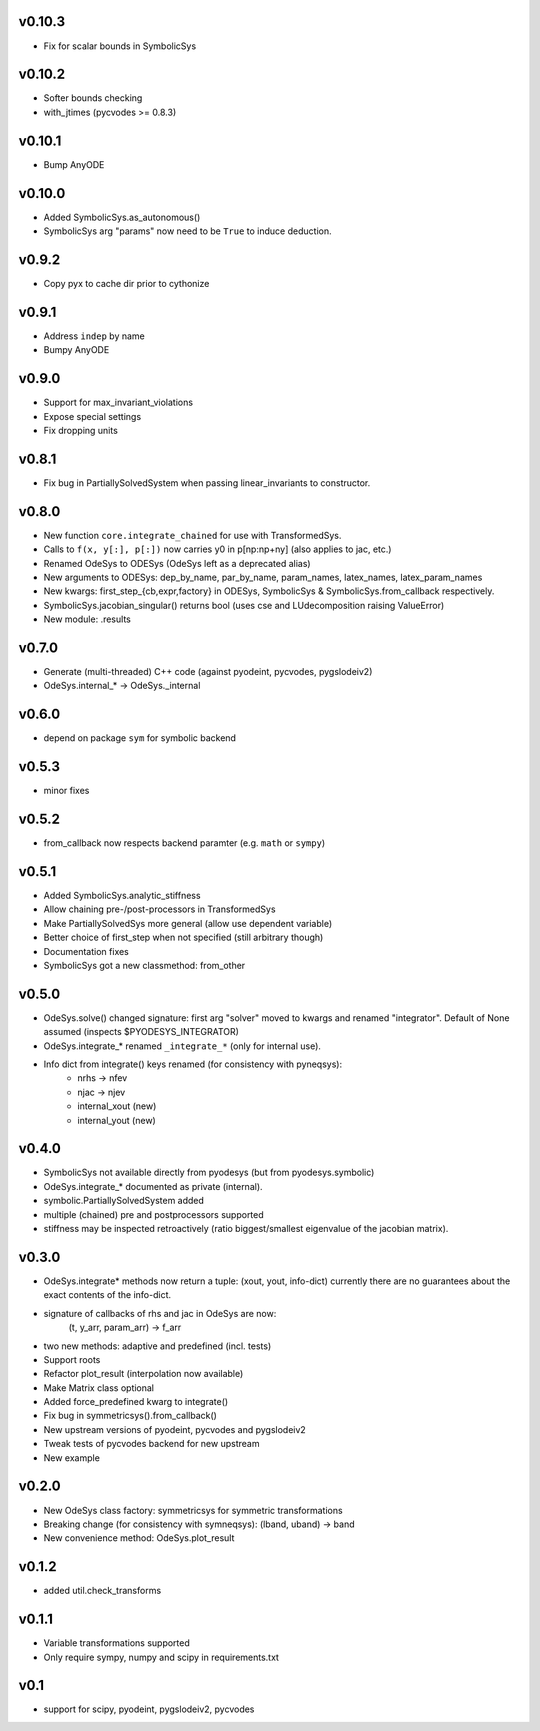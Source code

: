 v0.10.3
=======
- Fix for scalar bounds in SymbolicSys
  
v0.10.2
=======
- Softer bounds checking
- with_jtimes (pycvodes >= 0.8.3)

v0.10.1
=======
- Bump AnyODE

v0.10.0
=======
- Added SymbolicSys.as_autonomous()
- SymbolicSys arg "params" now need to be ``True`` to induce deduction.

v0.9.2
======
- Copy pyx to cache dir prior to cythonize

v0.9.1
======
- Address ``indep`` by name
- Bumpy AnyODE

v0.9.0
======
- Support for max_invariant_violations
- Expose special settings
- Fix dropping units

v0.8.1
======
- Fix bug in PartiallySolvedSystem when passing linear_invariants to constructor.

v0.8.0
======
- New function ``core.integrate_chained`` for use with TransformedSys.
- Calls to ``f(x, y[:], p[:])`` now carries y0 in p[np:np+ny] (also applies to jac, etc.)
- Renamed OdeSys to ODESys (OdeSys left as a deprecated alias)
- New arguments to ODESys: dep_by_name, par_by_name, param_names, latex_names, latex_param_names
- New kwargs: first_step_{cb,expr,factory} in ODESys, SymbolicSys & SymbolicSys.from_callback respectively.
- SymbolicSys.jacobian_singular() returns bool (uses cse and LUdecomposition raising ValueError)
- New module: .results

v0.7.0
======
- Generate (multi-threaded) C++ code (against pyodeint, pycvodes, pygslodeiv2)
- OdeSys.internal_* -> OdeSys._internal

v0.6.0
======
- depend on package ``sym`` for symbolic backend

v0.5.3
======
- minor fixes

v0.5.2
======
- from_callback now respects backend paramter (e.g. ``math`` or ``sympy``)

v0.5.1
======
- Added SymbolicSys.analytic_stiffness
- Allow chaining pre-/post-processors in TransformedSys
- Make PartiallySolvedSys more general (allow use dependent variable)
- Better choice of first_step when not specified (still arbitrary though)
- Documentation fixes
- SymbolicSys got a new classmethod: from_other

v0.5.0
======
- OdeSys.solve() changed signature: first arg "solver" moved to kwargs and
  renamed "integrator". Default of None assumed (inspects $PYODESYS_INTEGRATOR)
- OdeSys.integrate_* renamed ``_integrate_*`` (only for internal use).
- Info dict from integrate() keys renamed (for consistency with pyneqsys):
    - nrhs -> nfev
    - njac -> njev
    - internal_xout (new)
    - internal_yout (new)

v0.4.0
======
- SymbolicSys not available directly from pyodesys (but from pyodesys.symbolic)
- OdeSys.integrate_* documented as private (internal).
- symbolic.PartiallySolvedSystem added
- multiple (chained) pre and postprocessors supported
- stiffness may be inspected retroactively (ratio biggest/smallest eigenvalue 
  of the jacobian matrix).

v0.3.0
======
- OdeSys.integrate* methods now return a tuple: (xout, yout, info-dict)
  currently there are no guarantees about the exact contents of the info-dict.
- signature of callbacks of rhs and jac in OdeSys are now:
      (t, y_arr, param_arr) -> f_arr
- two new methods: adaptive and predefined (incl. tests)
- Support roots
- Refactor plot_result (interpolation now available)
- Make Matrix class optional
- Added force_predefined kwarg to integrate()
- Fix bug in symmetricsys().from_callback()
- New upstream versions of pyodeint, pycvodes and pygslodeiv2
- Tweak tests of pycvodes backend for new upstream
- New example

v0.2.0
======
- New OdeSys class factory: symmetricsys for symmetric transformations
- Breaking change (for consistency with symneqsys): (lband, uband) -> band
- New convenience method: OdeSys.plot_result

v0.1.2
======
- added util.check_transforms

v0.1.1
======
- Variable transformations supported
- Only require sympy, numpy and scipy in requirements.txt

v0.1
====
- support for scipy, pyodeint, pygslodeiv2, pycvodes
